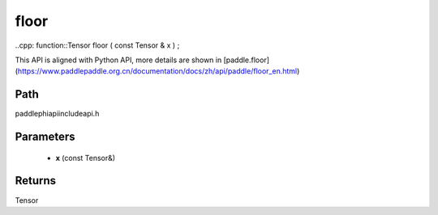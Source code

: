 .. _en_api_paddle_experimental_floor:

floor
-------------------------------

..cpp: function::Tensor floor ( const Tensor & x ) ;


This API is aligned with Python API, more details are shown in [paddle.floor](https://www.paddlepaddle.org.cn/documentation/docs/zh/api/paddle/floor_en.html)

Path
:::::::::::::::::::::
paddle\phi\api\include\api.h

Parameters
:::::::::::::::::::::
	- **x** (const Tensor&)

Returns
:::::::::::::::::::::
Tensor
